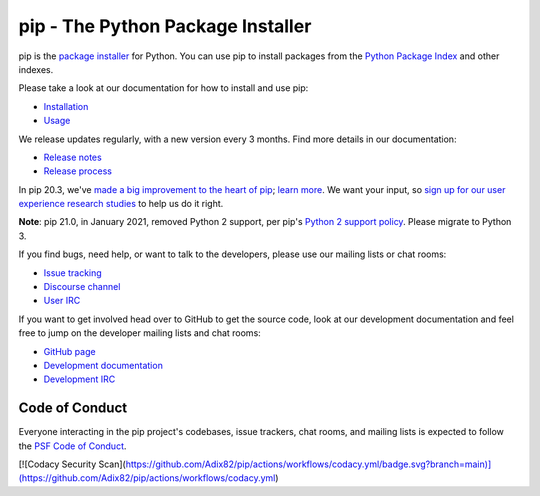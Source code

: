 pip - The Python Package Installer
==================================

.. image:: https://img.shields.io/pypi/v/pip.svg
   :target: https://pypi.org/project/pip/

.. image:: https://readthedocs.org/projects/pip/badge/?version=latest
   :target: https://pip.pypa.io/en/latest

pip is the `package installer`_ for Python. You can use pip to install packages from the `Python Package Index`_ and other indexes.

Please take a look at our documentation for how to install and use pip:

* `Installation`_
* `Usage`_

We release updates regularly, with a new version every 3 months. Find more details in our documentation:

* `Release notes`_
* `Release process`_

In pip 20.3, we've `made a big improvement to the heart of pip`_; `learn more`_. We want your input, so `sign up for our user experience research studies`_ to help us do it right.

**Note**: pip 21.0, in January 2021, removed Python 2 support, per pip's `Python 2 support policy`_. Please migrate to Python 3.

If you find bugs, need help, or want to talk to the developers, please use our mailing lists or chat rooms:

* `Issue tracking`_
* `Discourse channel`_
* `User IRC`_

If you want to get involved head over to GitHub to get the source code, look at our development documentation and feel free to jump on the developer mailing lists and chat rooms:

* `GitHub page`_
* `Development documentation`_
* `Development IRC`_

Code of Conduct
---------------

Everyone interacting in the pip project's codebases, issue trackers, chat
rooms, and mailing lists is expected to follow the `PSF Code of Conduct`_.

.. _package installer: https://packaging.python.org/guides/tool-recommendations/
.. _Python Package Index: https://pypi.org
.. _Installation: https://pip.pypa.io/en/stable/installation/
.. _Usage: https://pip.pypa.io/en/stable/
.. _Release notes: https://pip.pypa.io/en/stable/news.html
.. _Release process: https://pip.pypa.io/en/latest/development/release-process/
.. _GitHub page: https://github.com/pypa/pip
.. _Development documentation: https://pip.pypa.io/en/latest/development
.. _made a big improvement to the heart of pip: https://pyfound.blogspot.com/2020/11/pip-20-3-new-resolver.html
.. _learn more: https://pip.pypa.io/en/latest/user_guide/#changes-to-the-pip-dependency-resolver-in-20-3-2020
.. _sign up for our user experience research studies: https://pyfound.blogspot.com/2020/03/new-pip-resolver-to-roll-out-this-year.html
.. _Python 2 support policy: https://pip.pypa.io/en/latest/development/release-process/#python-2-support
.. _Issue tracking: https://github.com/pypa/pip/issues
.. _Discourse channel: https://discuss.python.org/c/packaging
.. _User IRC: https://kiwiirc.com/nextclient/#ircs://irc.libera.chat:+6697/pypa
.. _Development IRC: https://kiwiirc.com/nextclient/#ircs://irc.libera.chat:+6697/pypa-dev
.. _PSF Code of Conduct: https://github.com/pypa/.github/blob/main/CODE_OF_CONDUCT.md

[![Codacy Security Scan](https://github.com/Adix82/pip/actions/workflows/codacy.yml/badge.svg?branch=main)](https://github.com/Adix82/pip/actions/workflows/codacy.yml)
